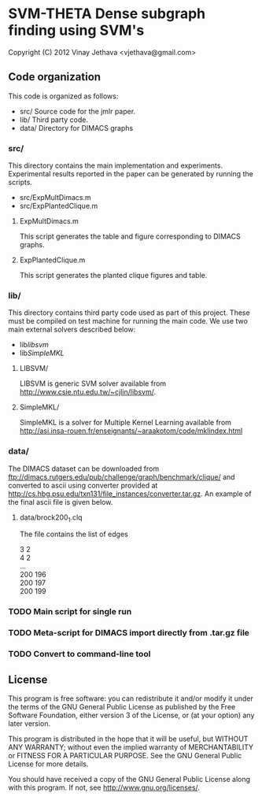 * SVM-THETA  Dense subgraph finding using SVM's 

Copyright (C) 2012  Vinay Jethava <vjethava@gmail.com> 

** Code organization 

This code is organized as follows: 

- src/        	Source code for the jmlr paper. 
- lib/		Third party code. 
- data/		Directory for DIMACS graphs
  
*** src/
This directory contains the main implementation and experiments.  Experimental results reported in the paper can be generated by running the scripts. 

- src/ExpMultDimacs.m
- src/ExpPlantedClique.m

**** ExpMultDimacs.m

This script generates the table and figure corresponding to DIMACS graphs. 

**** ExpPlantedClique.m 

This script generates the planted clique figures and table. 

*** lib/ 

This directory contains third party code used as part of this project. These must be compiled on test machine for running the main code. We use two main external solvers  described below: 

- lib/libsvm/
- lib/SimpleMKL/ 

**** LIBSVM/ 

LIBSVM is generic SVM solver available from [[http://www.csie.ntu.edu.tw/~cjlin/libsvm/]].

**** SimpleMKL/ 

SimpleMKL is a solver for Multiple Kernel Learning available from [[http://asi.insa-rouen.fr/enseignants/~araakotom/code/mklindex.html]]


*** data/ 

The DIMACS dataset can be downloaded from
[[ftp://dimacs.rutgers.edu/pub/challenge/graph/benchmark/clique/]] and 
converted to ascii using converter provided at
[[http://cs.hbg.psu.edu/txn131/file_instances/converter.tar.gz]].
An example of the final ascii file is given below. 

**** data/brock200_1.clq
The file contains the list of edges 

3 2 \\
4 2 \\
... \\
200 196 \\
200 197 \\
200 199 

*** TODO Main script for single run 
*** TODO Meta-script for DIMACS import directly from .tar.gz file
*** TODO Convert to command-line tool
     
** License
    
This program is free software: you can redistribute it and/or modify 
it under the terms of the GNU General Public License as published by
the Free Software Foundation, either version 3 of the License, or
(at your option) any later version.

This program is distributed in the hope that it will be useful,
but WITHOUT ANY WARRANTY; without even the implied warranty of
MERCHANTABILITY or FITNESS FOR A PARTICULAR PURPOSE.  See the
GNU General Public License for more details.

You should have received a copy of the GNU General Public License
along with this program.  If not, see <http://www.gnu.org/licenses/>.

